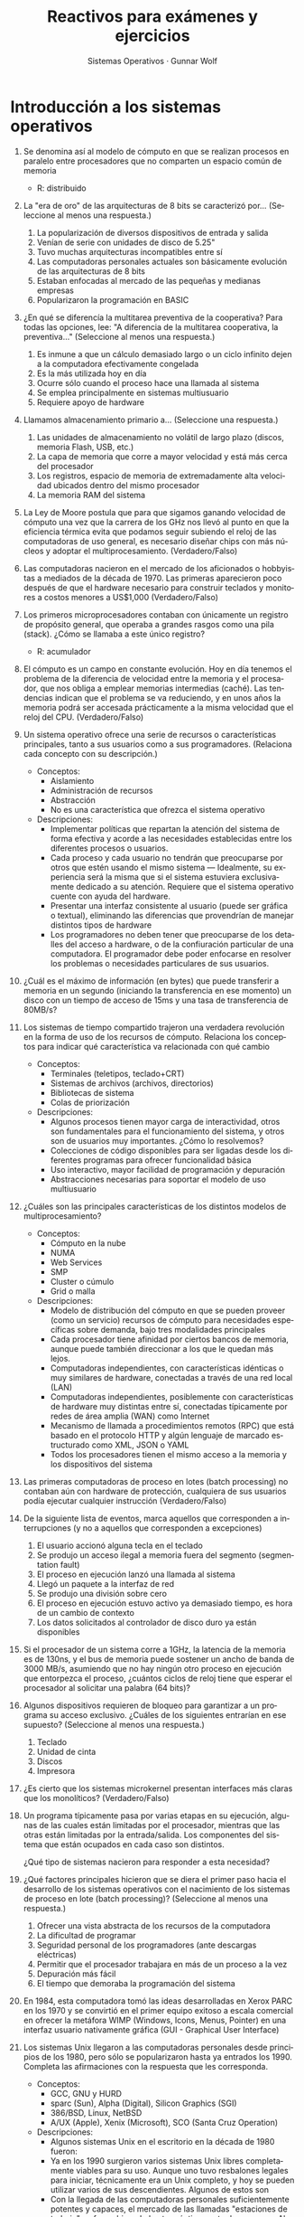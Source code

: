 #+TITLE: Reactivos para exámenes y ejercicios
#+AUTHOR: Sistemas Operativos · Gunnar Wolf
#+OPTIONS: num:t toc:nil
#+LATEX_HEADER: \usepackage{setspace}
#+LATEX_HEADER: \usepackage[margin=2cm]{geometry}
#+LATEX_HEADER: \usepackage[spanish]{babel}
#+LANGUAGE: es

* Introducción a los sistemas operativos
1. Se denomina así al modelo de cómputo en que se realizan procesos en
   paralelo entre procesadores que no comparten un espacio común de
   memoria
   - R: distribuido

2. La "era de oro" de las arquitecturas de 8 bits se caracterizó por...
   (Seleccione al menos una respuesta.)
   1. La popularización de diversos dispositivos de entrada y salida
   2. Venían de serie con unidades de disco de 5.25"
   3. Tuvo muchas arquitecturas incompatibles entre sí
   4. Las computadoras personales actuales son básicamente evolución de las arquitecturas de 8 bits
   5. Estaban enfocadas al mercado de las pequeñas y medianas empresas
   6. Popularizaron la programación en BASIC

3. ¿En qué se diferencía la multitarea preventiva de la cooperativa?
   Para todas las opciones, lee: "A diferencia de la multitarea
   cooperativa, la preventiva..."
   (Seleccione al menos una respuesta.)
   1. Es inmune a que un cálculo demasiado largo o un ciclo infinito dejen a la computadora efectivamente congelada
   2. Es la más utilizada hoy en día
   3. Ocurre sólo cuando el proceso hace una llamada al sistema
   4. Se emplea principalmente en sistemas multiusuario
   5. Requiere apoyo de hardware

4. Llamamos almacenamiento primario a...
   (Seleccione una respuesta.)
   1. Las unidades de almacenamiento no volátil de largo plazo (discos, memoria Flash, USB, etc.)
   2. La capa de memoria que corre a mayor velocidad y está más cerca del procesador
   3. Los registros, espacio de memoria de extremadamente alta velocidad ubicados dentro del mismo procesador
   4. La memoria RAM del sistema

5. La Ley de Moore postula que para que sigamos ganando velocidad de
   cómputo una vez que la carrera de los GHz nos llevó al punto en que
   la eficiencia térmica evita que podamos seguir subiendo el reloj de
   las computadoras de uso general, es necesario diseñar chips con más
   núcleos y adoptar el multiprocesamiento.  (Verdadero/Falso)

6. Las computadoras nacieron en el mercado de los aficionados o
   hobbyistas a mediados de la década de 1970. Las primeras
   aparecieron poco después de que el hardware necesario para
   construir teclados y monitores a costos menores a US$1,000
   (Verdadero/Falso)

7. Los primeros microprocesadores contaban con únicamente un registro
   de propósito general, que operaba a grandes rasgos como una pila
   (stack). ¿Cómo se llamaba a este único registro?
   - R: acumulador

8. El cómputo es un campo en constante evolución. Hoy en día tenemos
   el problema de la diferencia de velocidad entre la memoria y el
   procesador, que nos obliga a emplear memorias intermedias
   (caché). Las tendencias indican que el problema se va reduciendo, y
   en unos años la memoria podrá ser accesada prácticamente a la misma
   velocidad que el reloj del CPU.
   (Verdadero/Falso)

9. Un sistema operativo ofrece una serie de recursos o características
   principales, tanto a sus usuarios como a sus programadores.
   (Relaciona cada concepto con su descripción.)
   - Conceptos:
     - Aislamiento
     - Administración de recursos
     - Abstracción
     - No es una característica que ofrezca el sistema operativo
   - Descripciones:
     - Implementar políticas que repartan la atención del sistema de
       forma efectiva y acorde a las necesidades establecidas entre
       los diferentes procesos o usuarios.
     - Cada proceso y cada usuario no tendrán que preocuparse por
       otros que estén usando el mismo sistema — Idealmente, su
       experiencia será la misma que si el sistema estuviera
       exclusivamente dedicado a su atención. Requiere que el sistema
       operativo cuente con ayuda del hardware.
     - Presentar una interfaz consistente al usuario (puede ser
       gráfica o textual), eliminando las diferencias que provendrían
       de manejar distintos tipos de hardware
     - Los programadores no deben tener que preocuparse de los
       detalles del acceso a hardware, o de la confiuración particular
       de una computadora. El programador debe poder enfocarse en
       resolver los problemas o necesidades particulares de sus
       usuarios.

10. ¿Cuál es el máximo de información (en bytes) que puede transferir
    a memoria en un segundo (iniciando la transferencia en ese
    momento) un disco con un tiempo de acceso de 15ms y una tasa de
    transferencia de 80MB/s?

11. Los sistemas de tiempo compartido trajeron una verdadera
    revolución en la forma de uso de los recursos de
    cómputo. Relaciona los conceptos para indicar qué característica
    va relacionada con qué cambio
    - Conceptos:
      - Terminales (teletipos, teclado+CRT)
      - Sistemas de archivos (archivos, directorios)
      - Bibliotecas de sistema
      - Colas de priorización
    - Descripciones:
      - Algunos procesos tienen mayor carga de interactividad, otros
        son fundamentales para el funcionamiento del sistema, y otros
        son de usuarios muy importantes. ¿Cómo lo resolvemos?
      - Colecciones de código disponibles para ser ligadas desde los
        diferentes programas para ofrecer funcionalidad básica
      - Uso interactivo, mayor facilidad de programación y depuración
      - Abstracciones necesarias para soportar el modelo de uso
        multiusuario
12. ¿Cuáles son las principales características de los distintos
    modelos de multiprocesamiento?
    - Conceptos:
      - Cómputo en la nube
      - NUMA
      - Web Services
      - SMP
      - Cluster o cúmulo
      - Grid o malla
    - Descripciones:
      - Modelo de distribución del cómputo en que se pueden proveer
        (como un servicio) recursos de cómputo para necesidades
        específicas sobre demanda, bajo tres modalidades principales
      - Cada procesador tiene afinidad por ciertos bancos de memoria,
        aunque puede también direccionar a los que le quedan más
        lejos.
      - Computadoras independientes, con características idénticas o
        muy similares de hardware, conectadas a través de una red
        local (LAN)
      - Computadoras independientes, posiblemente con características
        de hardware muy distintas entre sí, conectadas típicamente por
        redes de área amplia (WAN) como Internet
      - Mecanismo de llamada a procedimientos remotos (RPC) que está
        basado en el protocolo HTTP y algún lenguaje de marcado
        estructurado como XML, JSON o YAML
      - Todos los procesadores tienen el mismo acceso a la memoria y
        los dispositivos del sistema

13. Las primeras computadoras de proceso en lotes (batch processing)
    no contaban aún con hardware de protección, cualquiera de sus
    usuarios podía ejecutar cualquier instrucción (Verdadero/Falso)

14. De la siguiente lista de eventos, marca aquellos que corresponden
    a interrupciones (y no a aquellos que corresponden a excepciones)
    1. El usuario accionó alguna tecla en el teclado
    2. Se produjo un acceso ilegal a memoria fuera del segmento
       (segmentation fault)
    3. El proceso en ejecución lanzó una llamada al sistema
    4. Llegó un paquete a la interfaz de red
    5. Se produjo una división sobre cero
    6. El proceso en ejecución estuvo activo ya demasiado tiempo, es
       hora de un cambio de contexto
    7. Los datos solicitados al controlador de disco duro ya están
       disponibles

15. Si el procesador de un sistema corre a 1GHz, la latencia de la
    memoria es de 130ns, y el bus de memoria puede sostener un ancho
    de banda de 3000 MB/s, asumiendo que no hay ningún otro proceso en
    ejecución que entorpezca el proceso, ¿cuántos ciclos de reloj
    tiene que esperar el procesador al solicitar una palabra (64
    bits)?

16. Algunos dispositivos requieren de bloqueo para garantizar a un
    programa su acceso exclusivo. ¿Cuáles de los siguientes entrarían
    en ese supuesto? (Seleccione al menos una respuesta.)
    1. Teclado
    2. Unidad de cinta
    3. Discos
    4. Impresora

17. ¿Es cierto que los sistemas microkernel presentan interfaces más
    claras que los monolíticos? (Verdadero/Falso)

18. Un programa típicamente pasa por varias etapas en su ejecución,
    algunas de las cuales están limitadas por el procesador, mientras
    que las otras están limitadas por la entrada/salida. Los
    componentes del sistema que están ocupados en cada caso son
    distintos.

    ¿Qué tipo de sistemas nacieron para responder a esta necesidad?

19. ¿Qué factores principales hicieron que se diera el primer paso
    hacia el desarrollo de los sistemas operativos con el nacimiento
    de los sistemas de proceso en lote (batch processing)? (Seleccione al menos una respuesta.)
    1. Ofrecer una vista abstracta de los recursos de la computadora
    2. La dificultad de programar
    3. Seguridad personal de los programadores (ante descargas
       eléctricas)
    4. Permitir que el procesador trabajara en más de un proceso a la
       vez
    5. Depuración más fácil
    6. El tiempo que demoraba la programación del sistema

20. En 1984, esta computadora tomó las ideas desarrolladas en Xerox
    PARC en los 1970 y se convirtió en el primer equipo exitoso a
    escala comercial en ofrecer la metáfora WIMP (Windows, Icons,
    Menus, Pointer) en una interfaz usuario nativamente gráfica (GUI -
    Graphical User Interface)

21. Los sistemas Unix llegaron a las computadoras personales desde
    principios de los 1980, pero sólo se popularizaron hasta ya
    entrados los 1990. Completa las afirmaciones con la respuesta que
    les corresponda.
    - Conceptos:
      - GCC, GNU y HURD
      - sparc (Sun), Alpha (Digital), Silicon Graphics (SGI)
      - 386/BSD, Linux, NetBSD
      - A/UX (Apple), Xenix (Microsoft), SCO (Santa Cruz Operation)
    - Descripciones:
      - Algunos sistemas Unix en el escritorio en la década de 1980
        fueron:
      - Ya en los 1990 surgieron varios sistemas Unix libres
        completamente viables para su uso. Aunque uno tuvo resbalones
        legales para iniciar, técnicamente era un Unix completo, y hoy
        se pueden utilizar varios de sus descendientes. Algunos de
        estos son
      - Con la llegada de las computadoras personales suficientemente
        potentes y capaces, el mercado de las llamadas "estaciones de
        trabajo" se fue achicando hasta prácticamente
        desaparecer. Algunas de las compañías y arquitecturas que
        desaparecieron fueron:
      - A mediados de los 1980 nació la Fundación de Software Libre
        (FSF), e inició la implementación de un compilador de C, un
        entorno usuario Unix, con un núcleo microkernel (este último
        nunca alcanzó la madurez). El compilador, el proyecto del
        sistema Unix y el microkernel se llamaban respectivamente:

* Administración de procesos
** Conceptos de procesos e hilos
 1. ¿Qué diferencia hay entre un programa y un proceso?

 2. Un proceso puede estar en uno de los siguientes cinco
    estados. Describe brevemente cada a uno de ellos.
    - Nuevo:
    - Listo:
    - Bloqueado:
    - En ejecución:
    - Terminado:

 3. Dentro del /bloque de control del proceso/ (PCB) encontramos toda
    la información que, junto con su imagen en memoria, define e
    identifica a un proceso en particular. Describe qué información
    contienen:
    - Registros del CPU:
    - Información de contabilidad:
    - Contador del programa:

 4. Describe los tres principales patrones de trabajo para la
    /paralelización de la ejecución/ en varios hilos:
    - Jefe / trabajador:
    - Equipo de trabajo:
    - Línea de ensamblado:

** Sincronización
  1. Define brevemente los siguientes conceptos:
     - Concurrencia:
     - Operación atómica:
     - Condición de carrera:
     - Sección crítica:
     - Espera activa:

  2. Describe el funcionamiento (incluyendo las operaciones soportadas) de los /semáforos/

  3. Existen estrategias basadas en hardware para manejar la
     sincronización. Describe brevemente en lo que consisten las
     siguientes técnicas, y por qué no se encuentran en uso
     generalizado.

     2. Inhabilitación de interrupciones

     3. Memoria transaccional

  4. Vimos varios patrones de sincronización que emplean a los semáforos
     como mecanismo de comunicación. De ellos,

     1. ¿Cuándo se emplea un mutex? Muestra su implementación básica
       	entre dos hilos/procesos basada en semáforos.

     2. Explica cuál es la lógica y la utilidad del patrón /apagador/

     3. Menciona otros tres patrones

  5. Presenta en pseudocódigo la resolución del problema
     productores-consumidores. Menciona en qué puntos tuviste que
     emplear estructuras de sincronización, cuál estructura/patrón
     elegiste, y por qué.

     El planteamiento base es:
     - Un grupo de procesos va /produciendo/ ciertas estructuras
     - Otro grupo va /consumiéndolas/
     - Emplean un buffer de acceso compartido para comunicarse dichas
       estructuras
     - ¿Cómo pueden asegurar que no corromperán el buffer al haber
       accesos simultáneos?
     - ¿Cómo puedes evitar una /espera activa/ por parte del consumidor
       para encontrar cuándo hay elementos por procesar?

  6. ¿Cuál es la principal problemática ilustrado por el problema de la
     /cena de los filósofos/? Describe una de las estrategias que se
     presentaron para su resolución.

** Bloqueos mutuos y políticas
1. En clase vimos dos situaciones bastante similares de /bloqueos
   mutuos/ que se presentan en la vida real, fuera del ámbito del
   cómputo. Describe uno de estos ejemplos (o algún otro ejemplo que
   puedas citar que constituya un bloqueo mutuo), explicando por qué
   lo caracterizamos como objeto mutuo. /Tip/: Recuerda las cuatro
   /condiciones de Coffman/. Puedes describir por qué se cumple cada
   una de ellas (aunque sea "jalando" su definición al alejarla el
   entorno de los sistemas operativos).

2. Presenta, en prosa y a través de un esquema, la situación /clásica
   mínima/ de bloqueo mutuo. Detalla el órden de instrucciones que
   tienen que presentarse para que se dé el bloqueo.

3. Vimos tres categorías de estrategias ante los bloqueos
   mutuos. Describe en qué consisten, y cuáles son sus principales
   ventajas o desventajas:

   - Prevención:

   - Evasión:

   - Detección y recuperación:

4. En el caso de políticas preventivas, ¿cómo se comportaría la
   situación /clásica mínima/ de bloqueo mutuo que describiste en el
   inciso 2 si el sistema implementa una política de:

   - Serialización

   - Asignación jerárquica (inventa y detalla la jerarquía que emplearás)

5. ¿Cuál es la lógica básica de operación del algoritmo del banquero?

6. En un sistema con 2 unidades de cinta y 3 impresoras, y partiendo
   de la siguiente situación, con el algoritmo del banquero:
   |         |  Impresoras |    Reclamo |  U. Cinta |  Reclamo |
   | Proceso | Asignadadas | Impresoras | Asignadas | U. Cinta |
   |---------+-------------+------------+-----------+----------|
   | A       |           1 |          3 |         0 |        1 |
   | B       |           1 |          2 |         0 |        2 |
   | C       |           1 |          1 |         1 |        2 |
   - ¿Estamos en un /estado seguro/?
   - ¿Qué solicitudes nos llevarían a otro /estado seguro/?
   - ¿Qué solicitudes nos llevarían a un /estado inseguro/?
   - Presenta una /secuencia segura/ de finalización.

7. Cuando un algoritmo de detección y recuperación detecta un bloqueo,
   /casi siempre/ va a terminar la ejecución de un proceso.
   - Dame dos criterios según los cuales podría elegir a cuál
     finalizar.
   - ¿Qué otra estrategia podría emplear, además de la de finalizar a
     los procesos involucrados? ¿Por qué es tan poco frecuente emplearla?

* Planificación de procesos

** Tipos de proceso
1. Describe los siguientes conceptos empleados para la medición
   relacionada con el planificador a corto plazo:
   - Tick:
   - Quantum:
   - Tiempo de respuesta ($T$):
   - Tiempo en espera ($E$):
   - Proporción de penalización ($P$):
   - Proporción de respuesta ($R$):
   - Valor de saturación ($\rho$):

2. En un sistema interactivo, los procesos típicamente están en
   ejecución un largo periodo de tiempo (entre minutos y días), sin
   embargo, en nuestros ejemplos manejamos casi siempre a los procesos
   interactivos como /procesos cortos/. ¿Por qué? ¿Cuál sería un
   ejemplo de /proceso largo/?

** Algoritmos de planificación
1. Asumiendo los siguientes procesos:
   | Proceso | Llegada | $t$ |
   |---------+---------+-----|
   | A       | 0       | 7   |
   | B       | 2       | 15  |
   | C       | 3       | 2   |
   | D       | 4       | 6   |
   | E       | 6       | 8   |
   | F       | 6       | 3   |
   Presenta la representación gráfica de cómo el despachador les
   asignaría el CPU, y la tabla de análisis, bajo:
   - Ronda con $q=1$
   - Ronda con $q=3$
   - Proceso más corto a continuación
   - Retroalimentación multinivel con $q=1$, $n=1$ y $Q=nq$


2. ¿Qué algoritmos de los estudiadios son más susceptibles a la
   inanición que se presenta cuando $\rho > 1$? ¿Cuáles menos?
   Menciona por lo menos dos y dos.

3. Describe dos de los esquemas híbridos de planificación presentados.

4. En su libro /Sistemas operativos: diseño e implementación/, Andrew
   Tannenbaum sugiere otro esquema de planificación: El de la
   /lotería/.

   En este esquema, cada proceso tiene un cierto número de /boletos/,
   y sl siguiente /quantum/ es asignado a través de la selección
   aleatoria de uno de los boletos disponibles. Un proceso de mayor
   prioridad tendrá más boletos, uno de menor prioridad tendrá
   menos.

   - ¿Cómo se compararía este método con los otros revisados en clase?
   - ¿Para qué tipo de carga es más apto? ¿Y menos apto?
   - ¿Qué tan susceptible resulta a producir inanición?
   - ¿Qué tan /justa/ sería su ejecución?
   - ¿Cómo lo emplearías si tuvieras procesos con necesidades de
     tiempo real?
   - ¿Se te ocurre algún punto adicional no mencionado en el
     planteamiento para que resulte mejor?

** Planificación de multiprocesadores
1. Tanto la afinidad a procesador como el balanceo de cargas son
   elementos importantes y deseables en todo planificador que se
   ejecute en un entorno multiprocesador. Sin embargo, afinidad y
   balanceo de cargas trabajan uno en contra del otro. ¿Por qué?
   ¿Cuándo debe predominar cada uno?

2. ¿Cuál sería el impacto de no contar con /afinidad dura/ en un
   sistema NUMA? (recuerda: Non-Uniform Memory Access, Acceso
   No-Uniforme a Memoria)

3. Si nuestro planificador maneja una sóla cola de procesos para todos
   los procesadores, ¿Cómo se ve afectado el balanceo de cargas? ¿La
   afinidad?

** Tiempo real

1. ¿Por qué un sistema operativo /de propósito general/ no puede
   ofrecer garantías /de tiempo real duro/ en una computadora
   /estándar/?
* Administración de memoria

1. Diagrama el acomodo del espacio en memoria de un proceso. ¿Qué
   diferencias principales y qué similitudes tienen la /sección de
   datos/ con el /espacio de libres/? ¿Y el /espacio de libres/ con el
   /stack/?

2. ¿Qué es la /fragmentación interna/? ¿Y la /fragmentación externa/?
   ¿En qué se parecen? ¿En qué se distinguen?

3. Tienes un sistema con 4MB de memoria, basado en particiones de
   memoria de tamaño variable. El sistema tiene cinco /agujeros/
   disponibles:

   1. 216KB a partir de los 192KB
   2. 1168KB a partir de los 704KB
   3. 384KB a partir de los 2640KB
   4. 96KB a partir de los 3280KB
   5. 208KB a partir de los 3888KB

   Indica cómo responderá a las siguientes solicitudes (ocurridas en
   el órden que te las presento) bajo los esquemas de primer ajuste,
   mejor ajuste y peor ajuste: 190KB, 64KB, 320KB, 720KB.

4. Un proceso en un sistema con arquitectura de memoria basada en la
   /segmentación/ tiene la siguiente tabla de segmentos:

    | Segmento | Inicio | Tamaño | Permisos |
    |----------+--------+--------+----------|
    |        0 |    240 |    600 | RX       |
    |        1 |   2300 |     16 | R        |
    |        2 |     90 |    100 | RW       |
    |        3 |   1320 |    950 | RW       |
    |        4 |      - |     96 | RX       |

   Para cada una de las siguientes solicitudes, indica qué dirección
   física correspondería, y –de ser el caso– qué excepción se
   generará.

   1. Lectura, 0-430
   2. Escritura, 0-150
   3. Lectura, 1,15
   4. Escritura, 2-130
   5. Ejecución, 4-25

5. La paginación fue concebida cuando las arquitecturas más comunes
   tenían espacios de direccionamiento de 16 bits. Este espacio de
   direccionamiento puede dividirse, por ejemplo, en 128 páginas de
   512 bytes cada una (7 bits indicando la página, 9 bits indicando el
   desplazamiento). Sin embargo, al pasar a los 32 bits, el espacio
   requerido crece considerablemente: Con el tamaño más habitual de
   páginas (4KB, 12 bits), requerimos de 1048576 entradas (20 bits) en
   la tabla de páginas — Y la tabla de páginas ocupa 5MB de memoria
   por proceso. Y al pasar a 64 bits, esta sobrecarga administrativa
   es muchísimo más grande aún.

   Describe un mecanismo que permita reducir el tamaño de la tabla de
   páginas.

6. El buffer de traducción adelantada (TLB) de un sistema en
   particular presenta una efectividad del 95%. Obtener un valor del
   TLB nos toma 10ns. La memoria principal tarda 120ns en recuperar un
   valor. ¿Cuál es el tiempo promedio para completar una operación a
   memoria?

7. Con la siguiente cadena de referencia, y empleando cuatro marcos de
   memoria física, desarrolla la asignación bajo los esquemas FIFO,
   OPT y LRU:
   #+BEGIN_QUOTE
   1, 3, 2, 1, 5, 3, 4, 1, 5, 2, 6, 7, 5, 7, 2, 5, 3, 5, 3, 1
   #+END_QUOTE
   Asumiendo que cada fallo de página toma 8 milisegundos en ser
   atendido, ¿cuál es la diferencia en rendimiento?
   # 1   4   5
   #  3   1   2
   #   2   6   3
   #    5   7   1
   #
   # 1      7 1
   #  3   2
   #   2 4 6 3
   #    5
   #
   # 1   7 1
   #  3   6 4 2
   #   5
   #    2    3

8. Un equipo está presentando rendimiento muy deficiente. Ante un
   análisis de utilización a lo largo de un día, encontramos que el
   promedio de uso de CPU está al 20% y el uso de la interfaz al disco
   duro que aloja a la memoria virtual al 95%. ¿En qué condición
   estamos?

   Elige de la siguiente lista las dos respuestas que /mayor impacto/
   tendrían para mejorar el rendimiento del sistema. Fundamenta con
   una breve explicación por qué elegiste a esas dos. En todos los
   casos, asume que la velocidad o capacidad nueva no variará en más
   de 30% sobre de la actual.

   1. Reemplazar al CPU por uno más rápido
   2. Instalar un disco más grande para la memoria virtual
   3. Aumentar el grado de multiprogramación
   4. Reducir el grado de multiprogramación
   5. Instalar más memoria principal
   6. Instalar un disco duro más rápido

9. Describe en qué consiste un ataque de /desbordamiento de pila/
   (/stack overflow/), y un mecanismo de protección del sistema para
   contrarrestarlos.

* Sistemas de archivos

1. Describe dos mecanismos por medio de los cuales el sistema de
   archivos puede identificar de qué tipo es determinado archivo.

2. Hay diferentes modos en que un programa puede accesar a la
   información contenida en un archivo; los principales modos que
   vimos en clase son /secuencial/, /aleatorio/ y /relativo a
   índice/. Indica qué casos de uso resuelve mejor cada uno de estos
   modos de acceso.

3. ¿Qué tipo de optimización podría llevar a cabo el sistema operativo
   si requiriera que todo programa declarara al momento de abrir un
   archivo si va a utilizarlo de forma mayormente secuencial o
   aleatoria?

4. De las siguientes afirmaciones, indica cuáles se refieren a /ligas
   duras/ (D), cuáles a /ligas simbólicas/ (S), y cuáles a /enlaces
   directos/ (E). Hay una sóla respuesta correcta para cada
   afirmación.
   1. Son dos (o más) entradas en el directorio apuntando al mismo
      i-nodo
   2. Es un archivo normal e independiente en el sistema de archivos,
      que podría ser abierto directamente por los programas
   3. Pueden apuntar a directorios, incluso creando ciclos
   4. Su tipo de archivo en el directorio está indicado por la
      extensión =.LNK=
   5. El sistema operativo /resuelve directamente/ todas las
      operaciones /como si fueran/ al archivo referido
   6. No pueden referirse a archivos en sistemas de archivos distintos
      del propio
   7. Pueden existir en un sistema de archivos tipo FAT
   8. Si un usuario elimina cualquiera de las referencias a un archivo
      empleando este esquema, el archivo sigue existiendo en las demás

5. Cuando hablamos acerca de los sistemas de archivos remotos o en
   red, ¿a qué nos referimos con la /semántica de manejo de errores/?
   Presenta un ejemplo de cómo se refleja una distinta semántica entre
   un sistema de archivos local y uno en red.

6. Estás diseñando un sistema de archivos basado en /asignación
   indexada/. Cada /cluster/ mide 4096 bytes, y el apuntador a un
   bloque requiere 32 bits (4 bytes). Dados los metadatos que vas a
   almacenar en el i-nodo del archivo, dentro del i-nodo principal
   puedes guardar 24 apuntadores directos, y estás considerando
   indirección sencilla y doble.

   ¿Cuál es el tamaño máximo de archivo que podrá manejar este sistema
   de archivos?

7. El sistema de archivos /ReiserFS/ está basado en la /asignación
   indexada/, pero introduce un nuevo concepto que no vimos en clase:
   Las /colitas/. Los archivos muy pequeños, de hasta 4KB, pueden ser
   almacenados /directamente en el i-nodo/. Esto permite a ReiserFS
   ahorrar espacio en disco (se estima que logra una eficiencia hasta
   5% mayor que sistemas que no emplean esta técnica), y además reduce
   el tiempo requerido para recuperar estos archivos, dado que los
   datos están en el mismo i-nodo y no hace falta leer ningún bloque
   adicional.

   ReiserFS se popularizó alrededor del 2001, pero su desarrollo se ha
   detenido, y esta característica en particular no ha sido adoptada
   más que por unos pocos sistemas de archivos (UFS2 y BTRFS). ¿Qué
   problemas podrías encontrar con el planteaiento de las /colitas/?

8. Describe el funcionamiento de un /sistema de archivos con bitácora/
   (/journaling file system/). ¿Cómo nos asegura que el sistema se
   mantendrá consistente después de una interrupción abrupta?

9. Presentamos algunos algoritmos para gestionar las solicitudes de
   acceso a disco — /Primero llegado, primero servido/ (FIFO), /Tiempo
   más corto a continuación/ (SSTF), /Elevador/ (SCAN), y algunas de
   sus variaciones. Mencionamos también que, a pesar de la importancia
   de conocerlos por su importancia histórica, hoy en día han dejado
   de ser tan importantes como lo fueron hacia los 1980. Menciona dos
   factores que han llevado a que pierdan relevancia.

10. Dibuja un esquema de cómo se estructura la información sobre varios
    discos bajo RAID niveles 0, 1 y 5. Para cada uno de estos niveles,
    indica el impacto que su empleo tendría en cuanto a espacio total,
    velocidad de acceso y confiabilidad.
